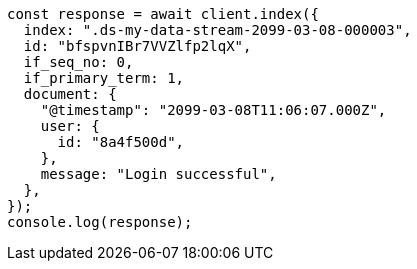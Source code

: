 // This file is autogenerated, DO NOT EDIT
// Use `node scripts/generate-docs-examples.js` to generate the docs examples

[source, js]
----
const response = await client.index({
  index: ".ds-my-data-stream-2099-03-08-000003",
  id: "bfspvnIBr7VVZlfp2lqX",
  if_seq_no: 0,
  if_primary_term: 1,
  document: {
    "@timestamp": "2099-03-08T11:06:07.000Z",
    user: {
      id: "8a4f500d",
    },
    message: "Login successful",
  },
});
console.log(response);
----
